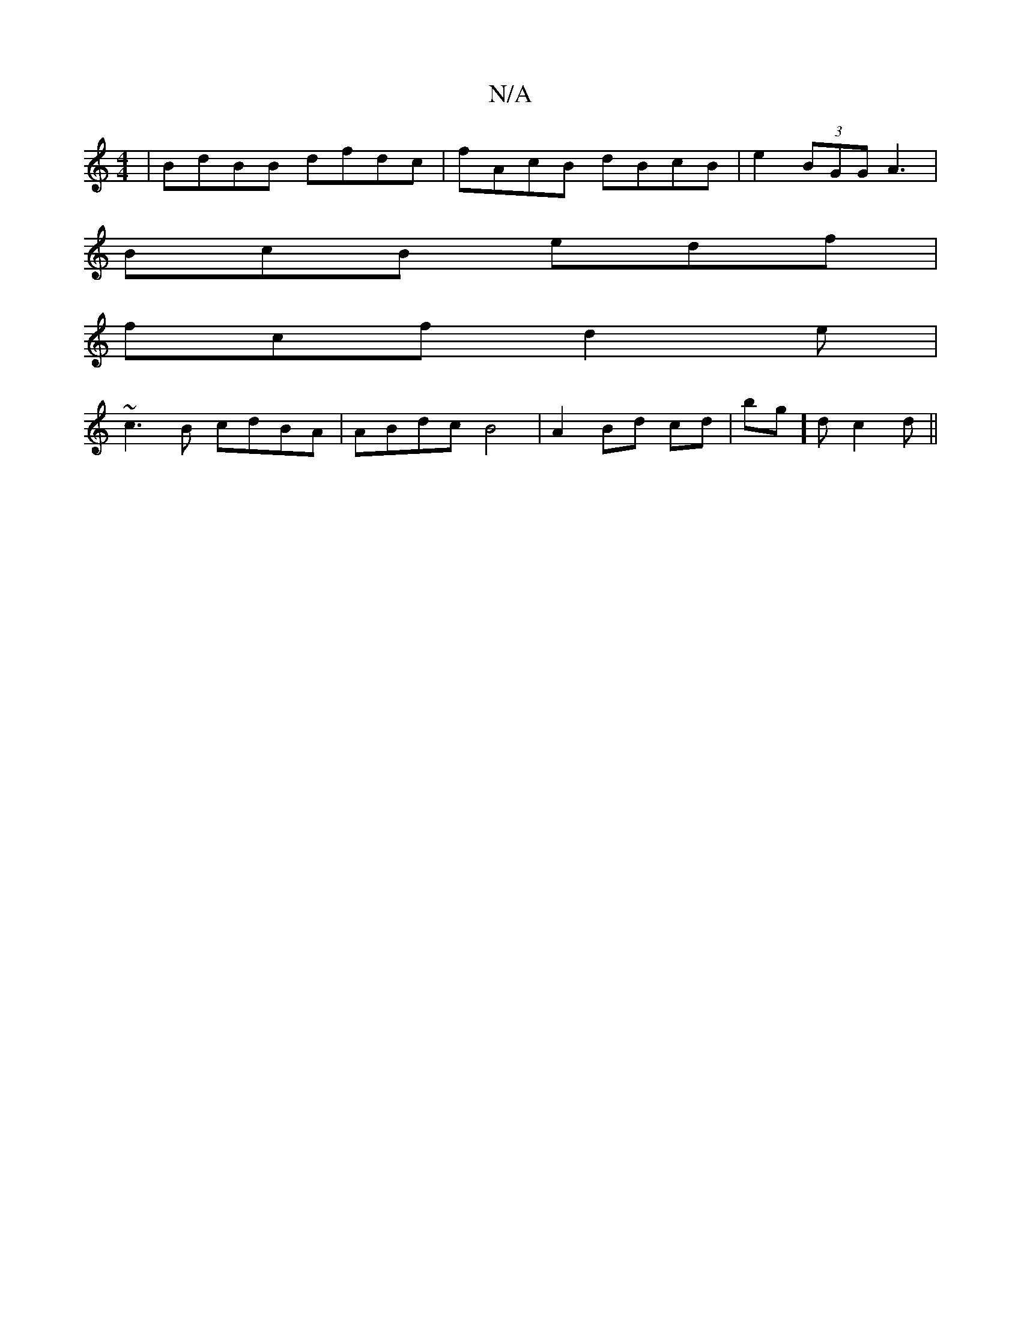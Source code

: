 X:1
T:N/A
M:4/4
R:N/A
K:Cmajor
|BdBB dfdc|fAcB dBcB| e2 (3BGG A3 |
BcB edf |
fcf d2 e|
~c3B cdBA|ABdc B4 | A2 Bd cd|bg]d c2d||

AFA BAG|AGF ABc|A2A BA2:|

|:BcB AED |BB~A2 BdBc:|2 eaa afc | Bfg eAc| dBgd aged | dcAB dBdA | Bcde gda
